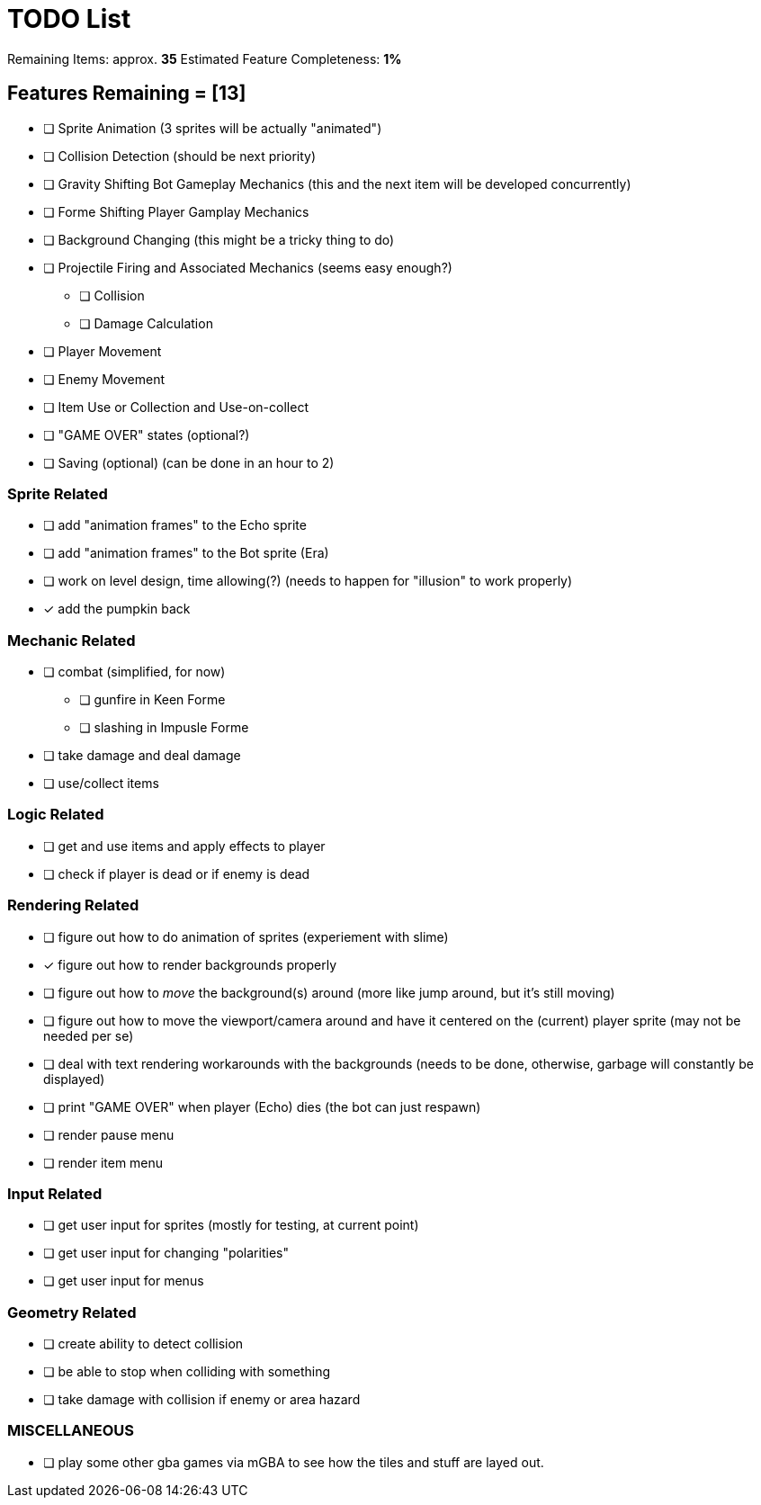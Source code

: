 = TODO List
// a semi-exhaustive list of things that need to be done/implemented by 11.20.2019.
// this is for all intents and purposes, a tenative list of TODOs.

Remaining Items: approx. *35*
Estimated Feature Completeness: *1%*

== Features Remaining = [13]
- [ ] Sprite Animation (3 sprites will be actually "animated")
- [ ] Collision Detection (should be next priority)
- [ ] Gravity Shifting Bot Gameplay Mechanics (this and the next item will be developed concurrently)
- [ ] Forme Shifting Player Gamplay Mechanics
- [ ] Background Changing (this might be a tricky thing to do)
- [ ] Projectile Firing and Associated Mechanics (seems easy enough?)
** [ ] Collision
** [ ] Damage Calculation
- [ ] Player Movement 
- [ ] Enemy Movement
- [ ] Item Use or Collection and Use-on-collect
- [ ] "GAME OVER" states (optional?) 
- [ ] Saving (optional) (can be done in an hour to 2)


=== Sprite Related
// NOT a rendering related thing; TODOs for loading sprites and making sprites
- [ ] add "animation frames" to the Echo sprite
- [ ] add "animation frames" to the Bot sprite (Era)
- [ ] work on level design, time allowing(?) (needs to happen for "illusion" to work properly)
- [x] add the pumpkin back

=== Mechanic Related
// related TODOs for the mechanics within the game
- [ ] combat (simplified, for now)
** [ ] gunfire in Keen Forme
** [ ] slashing in Impusle Forme
- [ ] take damage and deal damage
- [ ] use/collect items

=== Logic Related
// idk what counts as "logic," tbh
- [ ] get and use items and apply effects to player
- [ ] check if player is dead or if enemy is dead

=== Rendering Related
// rendering function TODOs.
//priority
- [ ] figure out how to do animation of sprites (experiement with slime)
- [x] figure out how to render backgrounds properly
- [ ] figure out how to _move_ the background(s) around (more like jump around, but it's still moving)
- [ ] figure out how to move the viewport/camera around and have it centered on the (current) player sprite (may not be needed per se)
- [ ] deal with text rendering workarounds with the backgrounds (needs to be done, otherwise, garbage will constantly be displayed)
- [ ] print "GAME OVER" when player (Echo) dies (the bot can just respawn)
- [ ] render pause menu
- [ ] render item menu

=== Input Related
// TODOs for input stuff
- [ ] get user input for sprites (mostly for testing, at current point)
- [ ] get user input for changing "polarities"
- [ ] get user input for menus

=== Geometry Related
// TODOs for geometry checks and the like
- [ ] create ability to detect collision
- [ ] be able to stop when colliding with something
- [ ] take damage with collision if enemy or area hazard

=== MISCELLANEOUS
- [ ] play some other gba games via mGBA to see how the tiles and stuff are layed out.